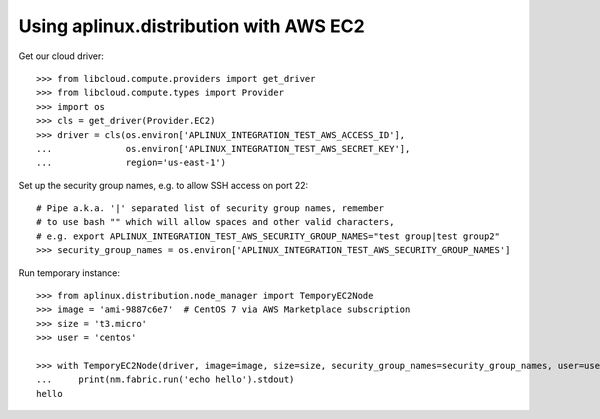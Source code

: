 =======================================
Using aplinux.distribution with AWS EC2
=======================================

Get our cloud driver::

    >>> from libcloud.compute.providers import get_driver
    >>> from libcloud.compute.types import Provider
    >>> import os
    >>> cls = get_driver(Provider.EC2)
    >>> driver = cls(os.environ['APLINUX_INTEGRATION_TEST_AWS_ACCESS_ID'],
    ...              os.environ['APLINUX_INTEGRATION_TEST_AWS_SECRET_KEY'],
    ...              region='us-east-1')

Set up the security group names, e.g. to allow SSH access on port 22::

    # Pipe a.k.a. '|' separated list of security group names, remember
    # to use bash "" which will allow spaces and other valid characters,
    # e.g. export APLINUX_INTEGRATION_TEST_AWS_SECURITY_GROUP_NAMES="test group|test group2"
    >>> security_group_names = os.environ['APLINUX_INTEGRATION_TEST_AWS_SECURITY_GROUP_NAMES']

Run temporary instance::

    >>> from aplinux.distribution.node_manager import TemporyEC2Node
    >>> image = 'ami-9887c6e7'  # CentOS 7 via AWS Marketplace subscription
    >>> size = 't3.micro'
    >>> user = 'centos'

    >>> with TemporyEC2Node(driver, image=image, size=size, security_group_names=security_group_names, user=user) as nm:
    ...     print(nm.fabric.run('echo hello').stdout)
    hello

